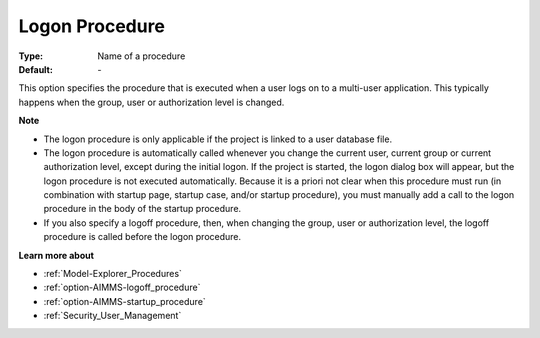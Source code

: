 

.. _option-AIMMS-logon_procedure:


Logon Procedure
===============



:Type:	Name of a procedure	
:Default:	\-	



This option specifies the procedure that is executed when a user logs on to a multi-user application. This typically happens when the group, user or authorization level is changed.



**Note** 

*	The logon procedure is only applicable if the project is linked to a user database file.
*	The logon procedure is automatically called whenever you change the current user, current group or current authorization level, except during the initial logon. If the project is started, the logon dialog box will appear, but the logon procedure is not executed automatically. Because it is a priori not clear when this procedure must run (in combination with startup page, startup case, and/or startup procedure), you must manually add a call to the logon procedure in the body of the startup procedure.
*	If you also specify a logoff procedure, then, when changing the group, user or authorization level, the logoff procedure is called before the logon procedure.




**Learn more about** 

*	:ref:`Model-Explorer_Procedures`  
*	:ref:`option-AIMMS-logoff_procedure`  
*	:ref:`option-AIMMS-startup_procedure`  
*	:ref:`Security_User_Management`  



